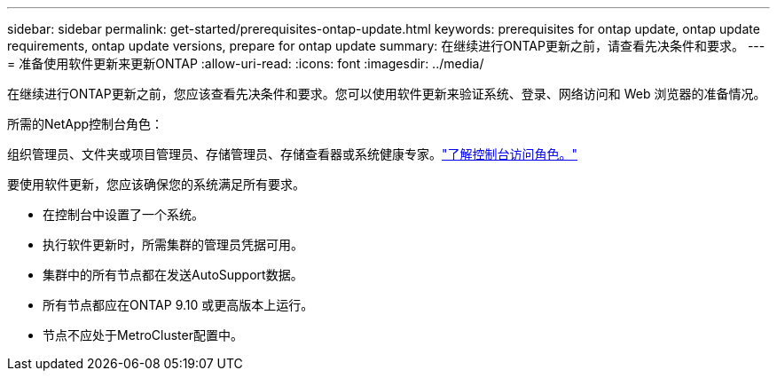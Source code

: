 ---
sidebar: sidebar 
permalink: get-started/prerequisites-ontap-update.html 
keywords: prerequisites for ontap update, ontap update requirements, ontap update versions, prepare for ontap update 
summary: 在继续进行ONTAP更新之前，请查看先决条件和要求。 
---
= 准备使用软件更新来更新ONTAP
:allow-uri-read: 
:icons: font
:imagesdir: ../media/


[role="lead"]
在继续进行ONTAP更新之前，您应该查看先决条件和要求。您可以使用软件更新来验证系统、登录、网络访问和 Web 浏览器的准备情况。

.所需的NetApp控制台角色：
组织管理员、文件夹或项目管理员、存储管理员、存储查看器或系统健康专家。link:https://docs.netapp.com/us-en/bluexp-setup-admin/reference-iam-predefined-roles.html["了解控制台访问角色。"^]

要使用软件更新，您应该确保您的系统满足所有要求。

* 在控制台中设置了一个系统。
* 执行软件更新时，所需集群的管理员凭据可用。
* 集群中的所有节点都在发送AutoSupport数据。
* 所有节点都应在ONTAP 9.10 或更高版本上运行。
* 节点不应处于MetroCluster配置中。


